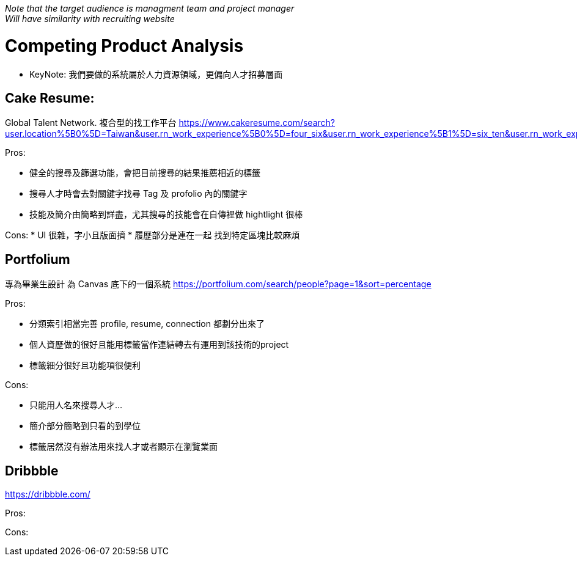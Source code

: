 _Note that the target audience is managment team and project manager_ + 
_Will have similarity with recruiting website_

= Competing Product Analysis
- KeyNote: 我們要做的系統屬於人力資源領域，更偏向人才招募層面

== Cake Resume:
Global Talent Network. 複合型的找工作平台
https://www.cakeresume.com/search?user.location%5B0%5D=Taiwan&user.rn_work_experience%5B0%5D=four_six&user.rn_work_experience%5B1%5D=six_ten&user.rn_work_experience%5B2%5D=ten_fifteen&user.rn_work_experience%5B3%5D=fifteen_

Pros:

* 健全的搜尋及篩選功能，會把目前搜尋的結果推薦相近的標籤
* 搜尋人才時會去對關鍵字找尋 Tag 及 profolio 內的關鍵字
* 技能及簡介由簡略到詳盡，尤其搜尋的技能會在自傳裡做 hightlight 很棒

Cons:
* UI 很雜，字小且版面擠
* 履歷部分是連在一起 找到特定區塊比較麻煩

== Portfolium 
專為畢業生設計 為 Canvas 底下的一個系統
https://portfolium.com/search/people?page=1&sort=percentage

Pros:

* 分類索引相當完善 profile, resume, connection 都劃分出來了
* 個人資歷做的很好且能用標籤當作連結轉去有運用到該技術的project
* 標籤細分很好且功能項很便利

Cons:

* 只能用人名來搜尋人才...
* 簡介部分簡略到只看的到學位
* 標籤居然沒有辦法用來找人才或者顯示在瀏覽業面

== Dribbble

https://dribbble.com/

Pros:

Cons:
